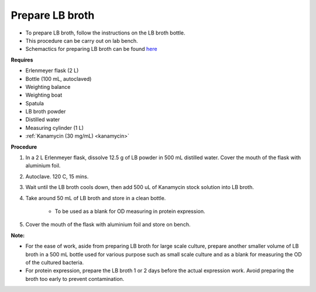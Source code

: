 .. _lb broth:

Prepare LB broth
================

* To prepare LB broth, follow the instructions on the LB broth bottle.
* This procedure can be carry out on lab bench.  
* Schemactics for preparing LB broth can be found `here <https://docs.google.com/presentation/d/1qZ7I4THBtuevUjca72BpT-3oJ3MLoqcnKhC-mZUu5pg/edit?usp=sharing>`_

**Requires**

* Erlenmeyer flask (2 L)
* Bottle (100 mL, autoclaved) 
* Weighting balance
* Weighting boat
* Spatula 
* LB broth powder 
* Distilled water 
* Measuring cylinder (1 L)
* :ref:`Kanamycin (30 mg/mL) <kanamycin>`

**Procedure**

#. In a 2 L Erlenmeyer flask, dissolve 12.5 g of LB powder in 500 mL distilled water. Cover the mouth of the flask with aluminium foil. 
#. Autoclave. 120 C, 15 mins. 
#. Wait until the LB broth cools down, then add 500 uL of Kanamycin stock solution into LB broth.
#. Take around 50 mL of LB broth and store in a clean bottle.

    * To be used as a blank for OD measuring in protein expression. 

#. Cover the mouth of the flask with aluminium foil and store on bench. 

**Note:** 

* For the ease of work, aside from preparing LB broth for large scale culture, prepare another smaller volume of LB broth in a 500 mL bottle used for various purpose such as small scale culture and as a blank for measuring the OD of the cultured bacteria. 
* For protein expression, prepare the LB broth 1 or 2 days before the actual expression work. Avoid preparing the broth too early to prevent contamination. 
